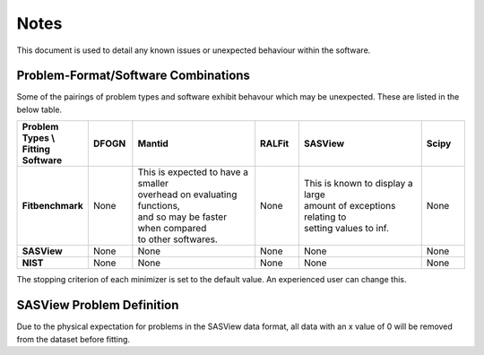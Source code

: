.. _notes:

#####
Notes
#####

This document is used to detail any known issues or unexpected behaviour
within the software.


************************************
Problem-Format/Software Combinations
************************************

Some of the pairings of problem types and software exhibit behavour which may
be unexpected.
These are listed in the below table.

.. list-table::
   :widths: 1 1 3 1 3 1
   :stub-columns: 1
   :header-rows: 1

   * - Problem Types \\ Fitting Software
     - DFOGN
     - Mantid
     - RALFit
     - SASView
     - Scipy
   * - Fitbenchmark
     - None
     - | This is expected to have a smaller
       | overhead on evaluating functions,
       | and so may be faster when compared
       | to other softwares.
     - None
     - | This is known to display a large
       | amount of exceptions relating to
       | setting values to inf.
     - None
   * - SASView
     - None
     - None
     - None
     - None
     - None
   * - NIST
     - None
     - None
     - None
     - None
     - None

The stopping criterion of each minimizer is set to the default value. An experienced user can change this.

**************************
SASView Problem Definition
**************************
Due to the physical expectation for problems in the SASView data format, all
data with an x value of 0 will be removed from the dataset before fitting.
